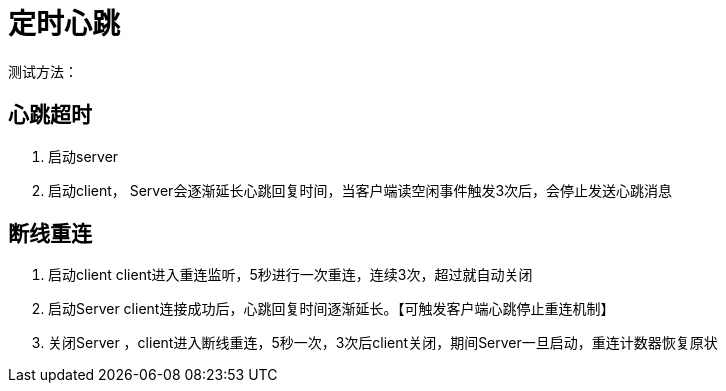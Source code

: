 = 定时心跳

测试方法：

== 心跳超时

1. 启动server
2. 启动client， Server会逐渐延长心跳回复时间，当客户端读空闲事件触发3次后，会停止发送心跳消息

== 断线重连

1. 启动client client进入重连监听，5秒进行一次重连，连续3次，超过就自动关闭

2. 启动Server client连接成功后，心跳回复时间逐渐延长。【可触发客户端心跳停止重连机制】

3. 关闭Server ，client进入断线重连，5秒一次，3次后client关闭，期间Server一旦启动，重连计数器恢复原状

